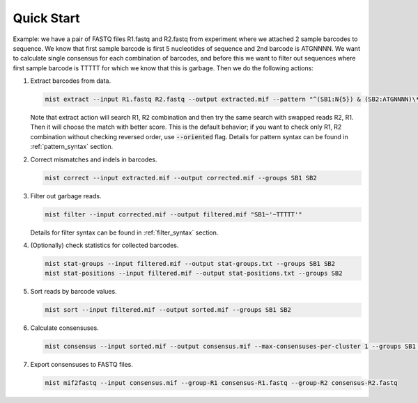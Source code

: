 ===========
Quick Start
===========

Example: we have a pair of FASTQ files R1.fastq and R2.fastq from experiment where we attached 2 sample barcodes
to sequence. We know that first sample barcode is first 5 nucleotides of sequence and 2nd barcode is ATGNNNN. We want
to calculate single consensus for each combination of barcodes, and before this we want to filter out sequences where
first sample barcode is TTTTT for which we know that this is garbage. Then we do the following actions:

#. Extract barcodes from data.

   .. code-block:: console

      mist extract --input R1.fastq R2.fastq --output extracted.mif --pattern "^(SB1:N{5}) & (SB2:ATGNNNN)\*"

   Note that extract action will search R1, R2 combination and then try the same search with swapped reads R2, R1.
   Then it will choose the match with better score. This is the default behavior; if you want to check only R1, R2
   combination without checking reversed order, use :code:`--oriented` flag. Details for pattern syntax can be found
   in :ref:`pattern_syntax` section.
#. Correct mismatches and indels in barcodes.

   .. code-block:: console

      mist correct --input extracted.mif --output corrected.mif --groups SB1 SB2

#. Filter out garbage reads.

   .. code-block:: console

      mist filter --input corrected.mif --output filtered.mif "SB1~'~TTTTT'"

   Details for filter syntax can be found in :ref:`filter_syntax` section.
#. (Optionally) check statistics for collected barcodes.

   .. code-block:: console

      mist stat-groups --input filtered.mif --output stat-groups.txt --groups SB1 SB2
      mist stat-positions --input filtered.mif --output stat-positions.txt --groups SB2

#. Sort reads by barcode values.

   .. code-block:: console

      mist sort --input filtered.mif --output sorted.mif --groups SB1 SB2

#. Calculate consensuses.

   .. code-block:: console

      mist consensus --input sorted.mif --output consensus.mif --max-consensuses-per-cluster 1 --groups SB1 SB2

#. Export consensuses to FASTQ files.

   .. code-block:: console

      mist mif2fastq --input consensus.mif --group-R1 consensus-R1.fastq --group-R2 consensus-R2.fastq
